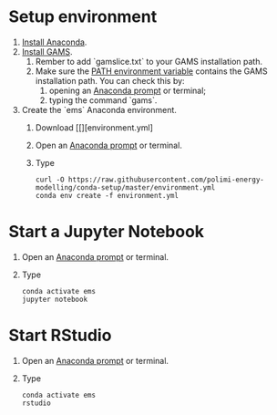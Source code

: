 * Setup environment
1. [[https://docs.anaconda.com/anaconda/install/][Install Anaconda]].
2. [[https://www.gams.com/latest/docs/UG_MAIN.html#UG_INSTALL][Install GAMS]].
   1. Rember to add `gamslice.txt` to your GAMS installation path.
   2. Make sure the [[https://www.java.com/en/download/help/path.xml][PATH environment variable]] contains the GAMS installation path. You can check this by:
      1. opening an [[https://docs.anaconda.com/anaconda/install/verify-install/#conda][Anaconda prompt]] or terminal;
      2. typing the command `gams`.
3. Create the `ems` Anaconda environment.
   1. Download [[][environment.yml]
   2. Open an [[https://docs.anaconda.com/anaconda/install/verify-install/#conda][Anaconda prompt]] or terminal.
   3. Type
      #+BEGIN_SRC shell
      curl -O https://raw.githubusercontent.com/polimi-energy-modelling/conda-setup/master/environment.yml
      conda env create -f environment.yml
      #+END_SRC

* Start a Jupyter Notebook
1. Open an [[https://docs.anaconda.com/anaconda/install/verify-install/#conda][Anaconda prompt]] or terminal.
2. Type
   #+BEGIN_SRC shell
   conda activate ems
   jupyter notebook
   #+END_SRC

* Start RStudio
1. Open an [[https://docs.anaconda.com/anaconda/install/verify-install/#conda][Anaconda prompt]] or terminal.
2. Type
   #+BEGIN_SRC shell
   conda activate ems
   rstudio
   #+END_SRC

